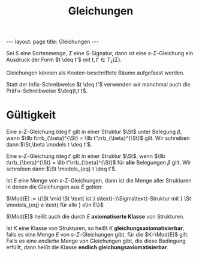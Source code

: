 #+TITLE: Gleichungen
#+STARTUP: content
#+STARTUP: latexpreview
#+STARTUP: inlineimages
#+OPTIONS: toc:nil
#+BEGIN_HTML
---
layout: page
title: Gleichungen
---
#+END_HTML

Sei $S$ eine Sortenmenge, $\Sigma$ eine $S$-Signatur, dann ist eine
$s$-$\Sigma$-Gleichung ein Ausdruck der Form $t \deq t'$ mit $t,t' \in
T_s(\Sigma)$.

Gleichungen können als Knoten-beschriftete Bäume aufgefasst werden.

Statt der Infix-Schreibweise $t \deq t'$ verwenden wir manchmal auch
die Präfix-Schreibweise $\deq(t,t')$.

* Gültigkeit

Eine $s$-$\Sigma$-Gleichung $t \deg t'$ gilt in einer Struktur $\St$
unter Belegung $\beta$, wenn $\llb t\rrb_{\beta}^{\St} = \llb
t'\rrb_{\beta}^{\St}$ gilt. Wir schreiben dann $\St,\beta \models t
\deq t'$.

Eine $s$-$\Sigma$-Gleichung $t \deg t'$ gilt in einer Struktur $\St$,
wenn $\llb t\rrb_{\beta}^{\St} = \llb t'\rrb_{\beta}^{\St}$ für *alle*
Belegungen $\beta$ gilt. Wir schreiben dann $\St \models_{eq} t \deq t'$.

Ist $E$ eine Menge von $s$-$\Sigma$-Gleichungen, dann ist die Menge
aller Strukturen in denen die Gleichungen aus $E$ gelten:

$\Mod(E) := \{\St \mid \St \text{ ist } s\text{-}\Sigma\text{-Struktur mit } \St \models_{eq} e \text{ für alle } e\in E\}$

$\Mod(E)$ heißt auch die durch $E$ *axiomatiserte Klasse* von
Strukturen.

Ist $K$ eine Klasse von Strukturen, so heißt $K$
*gleichungsaxiomatisierbar*, falls es eine Menge $E$ von
$s$-$\Sigma$-Gleichungen gibt, für die $K=\Mod(E)$ gilt. Falls es eine
/endliche/ Menge von Gleichungen gibt, die diese Bedingung erfüllt, dann
heißt die Klasse *endlich gleichungsaxiomatisierbar*.
